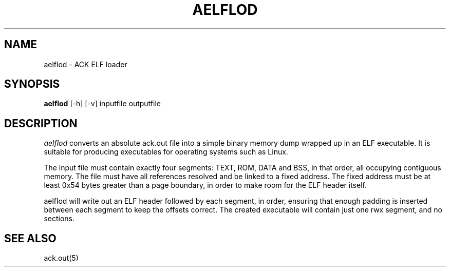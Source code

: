 .TH AELFLOD 1 "$Revision$"
.SH NAME
aelflod \- ACK ELF loader
.SH SYNOPSIS
.B aelflod
[-h] [-v] inputfile outputfile
.SH DESCRIPTION
.I aelflod
converts an absolute ack.out file into a simple binary memory
dump wrapped up in an ELF executable.
It is suitable for producing executables for operating systems
such as Linux.
.PP
The input file must contain exactly four segments: TEXT, ROM,
DATA and BSS, in that order, all occupying contiguous memory.
The file must have all references resolved and be linked to a
fixed address.
The fixed address must be at least 0x54 bytes greater than a
page boundary, in order to make room for the ELF header itself.
.PP
aelflod will write out an ELF header followed by each segment, in
order, ensuring that enough padding is inserted between each segment
to keep the offsets correct.
The created executable will contain just one rwx segment, and no
sections.
.SH "SEE ALSO"
ack.out(5)
